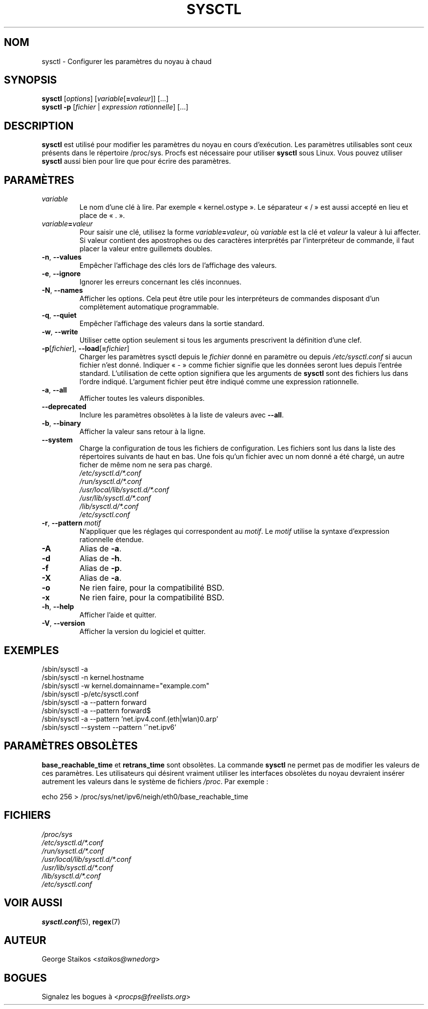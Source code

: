 .\" Copyright 1999, George Staikos (staikos@0wned.org)
.\" This file may be used subject to the terms and conditions of the
.\" GNU General Public License Version 2, or any later version
.\" at your option, as published by the Free Software Foundation.
.\" This program is distributed in the hope that it will be useful,
.\" but WITHOUT ANY WARRANTY; without even the implied warranty of
.\" MERCHANTABILITY or FITNESS FOR A PARTICULAR PURPOSE. See the
.\" GNU General Public License for more details."
.\"*******************************************************************
.\"
.\" This file was generated with po4a. Translate the source file.
.\"
.\"*******************************************************************
.TH SYSCTL 8 2020\-02\-27 procps\-ng "Administration système"
.SH NOM
sysctl \- Configurer les paramètres du noyau à chaud
.SH SYNOPSIS
\fBsysctl\fP [\fIoptions\fP] [\fIvariable\fP[\fB=\fP\fIvaleur\fP]] [...]
.br
\fBsysctl \-p\fP [\fIfichier\fP | \fIexpression rationnelle\fP] [...]
.SH DESCRIPTION
\fBsysctl\fP est utilisé pour modifier les paramètres du noyau en cours
d'exécution. Les paramètres utilisables sont ceux présents dans le
répertoire /proc/sys. Procfs est nécessaire pour utiliser \fBsysctl\fP sous
Linux. Vous pouvez utiliser \fBsysctl\fP aussi bien pour lire que pour écrire
des paramètres.
.SH PARAMÈTRES
.TP 
\fIvariable\fP
Le nom d'une clé à lire. Par exemple «\ kernel.ostype\ ». Le séparateur
«\ /\ » est aussi accepté en lieu et place de «\ .\ ».
.TP 
\fIvariable\fP\fB=\fP\fIvaleur\fP
Pour saisir une clé, utilisez la forme \fIvariable\fP\fB=\fP\fIvaleur\fP, où
\fIvariable\fP est la clé et \fIvaleur\fP la valeur à lui affecter. Si valeur
contient des apostrophes ou des caractères interprétés par l'interpréteur de
commande, il faut placer la valeur entre guillemets doubles.
.TP 
\fB\-n\fP, \fB\-\-values\fP
Empêcher l'affichage des clés lors de l'affichage des valeurs.
.TP 
\fB\-e\fP, \fB\-\-ignore\fP
Ignorer les erreurs concernant les clés inconnues.
.TP 
\fB\-N\fP, \fB\-\-names\fP
Afficher les options. Cela peut être utile pour les interpréteurs de
commandes disposant d'un complètement automatique programmable.
.TP 
\fB\-q\fP, \fB\-\-quiet\fP
Empêcher l'affichage des valeurs dans la sortie standard.
.TP 
\fB\-w\fP, \fB\-\-write\fP
Utiliser cette option seulement si tous les arguments prescrivent la
définition d'une clef.
.TP 
\fB\-p\fP[\fIfichier\fP], \fB\-\-load\fP[\fB=\fP\fIfichier\fP]
Charger les paramètres sysctl depuis le \fIfichier\fP donné en paramètre ou
depuis \fI/etc/sysctl.conf\fP si aucun fichier n'est donné. Indiquer «\ \-\ »
comme fichier signifie que les données seront lues depuis l'entrée
standard. L'utilisation de cette option signifiera que les arguments de
\fBsysctl\fP sont des fichiers lus dans l'ordre indiqué. L'argument fichier
peut être indiqué comme une expression rationnelle.
.TP 
\fB\-a\fP, \fB\-\-all\fP
Afficher toutes les valeurs disponibles.
.TP 
\fB\-\-deprecated\fP
Inclure les paramètres obsolètes à la liste de valeurs avec \fB\-\-all\fP.
.TP 
\fB\-b\fP, \fB\-\-binary\fP
Afficher la valeur sans retour à la ligne.
.TP 
\fB\-\-system\fP
Charge la configuration de tous les fichiers de configuration. Les fichiers
sont lus dans la liste des répertoires suivants de haut en bas. Une fois
qu'un fichier avec un nom donné a été chargé, un autre ficher de même nom ne
sera pas chargé.
.br
\fI/etc/sysctl.d/*.conf\fP
.br
\fI/run/sysctl.d/*.conf\fP
.br
\fI/usr/local/lib/sysctl.d/*.conf\fP
.br
\fI/usr/lib/sysctl.d/*.conf\fP
.br
\fI/lib/sysctl.d/*.conf\fP
.br
\fI/etc/sysctl.conf\fP
.TP 
\fB\-r\fP, \fB\-\-pattern\fP \fImotif\fP
N'appliquer que les réglages qui correspondent au \fImotif\fP. Le \fImotif\fP
utilise la syntaxe d'expression rationnelle étendue.
.TP 
\fB\-A\fP
Alias de \fB\-a\fP.
.TP 
\fB\-d\fP
Alias de \fB\-h\fP.
.TP 
\fB\-f\fP
Alias de \fB\-p\fP.
.TP 
\fB\-X\fP
Alias de \fB\-a\fP.
.TP 
\fB\-o\fP
Ne rien faire, pour la compatibilité BSD.
.TP 
\fB\-x\fP
Ne rien faire, pour la compatibilité BSD.
.TP 
\fB\-h\fP, \fB\-\-help\fP
Afficher l'aide et quitter.
.TP 
\fB\-V\fP, \fB\-\-version\fP
Afficher la version du logiciel et quitter.
.SH EXEMPLES
/sbin/sysctl \-a
.br
/sbin/sysctl \-n kernel.hostname
.br
/sbin/sysctl \-w kernel.domainname="example.com"
.br
/sbin/sysctl \-p/etc/sysctl.conf
.br
/sbin/sysctl \-a \-\-pattern forward
.br
/sbin/sysctl \-a \-\-pattern forward$
.br
/sbin/sysctl \-a \-\-pattern 'net.ipv4.conf.(eth|wlan)0.arp'
.br
/sbin/sysctl \-\-system \-\-pattern '^net.ipv6'
.SH "PARAMÈTRES OBSOLÈTES"
\fBbase_reachable_time\fP et \fBretrans_time\fP sont obsolètes. La commande
\fBsysctl\fP ne permet pas de modifier les valeurs de ces paramètres. Les
utilisateurs qui désirent vraiment utiliser les interfaces obsolètes du
noyau devraient insérer autrement les valeurs dans le système de fichiers
\fI/proc\fP. Par exemple\ :
.PP
echo 256 > /proc/sys/net/ipv6/neigh/eth0/base_reachable_time
.SH FICHIERS
\fI/proc/sys\fP
.br
\fI/etc/sysctl.d/*.conf\fP
.br
\fI/run/sysctl.d/*.conf\fP
.br
\fI/usr/local/lib/sysctl.d/*.conf\fP
.br
\fI/usr/lib/sysctl.d/*.conf\fP
.br
\fI/lib/sysctl.d/*.conf\fP
.br
\fI/etc/sysctl.conf\fP
.SH "VOIR AUSSI"
\fBsysctl.conf\fP(5), \fBregex\fP(7)
.SH AUTEUR
George Staikos <\fIstaikos@wnedorg\fP>
.SH BOGUES
Signalez les bogues à <\fIprocps@freelists.org\fP>
